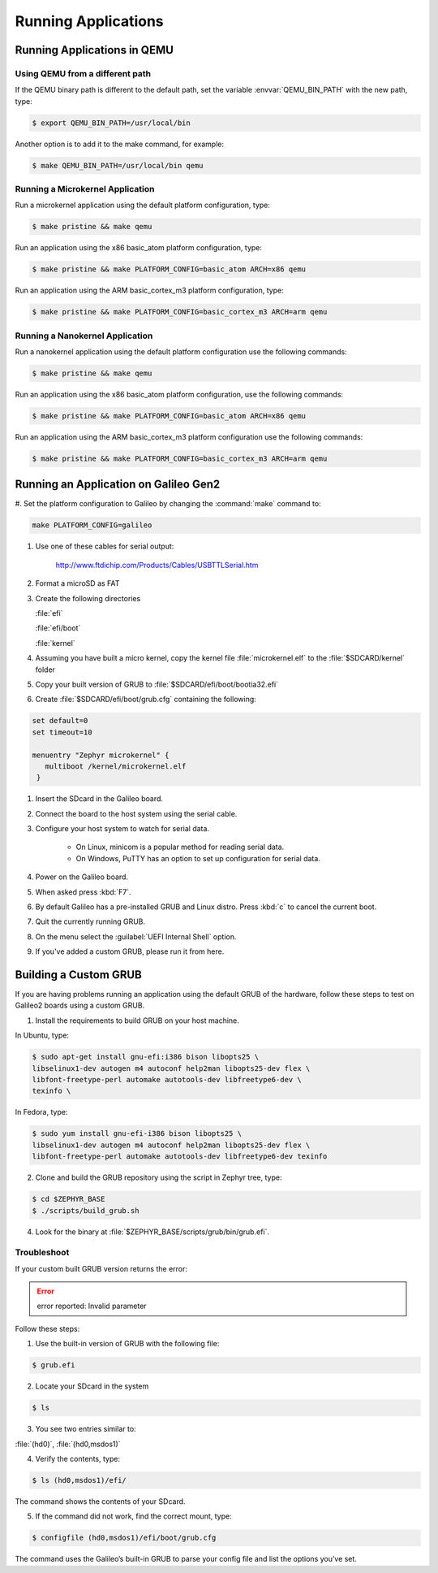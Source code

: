 .. _running_apps:

Running Applications
####################

Running Applications in QEMU
****************************

Using QEMU from a different path
================================

If the QEMU binary path is different to the default path, set the
variable :envvar:`QEMU_BIN_PATH` with the new path, type:

.. code-block:: bash

   $ export QEMU_BIN_PATH=/usr/local/bin

Another option is to add it to the make command, for example:

.. code-block:: bash

   $ make QEMU_BIN_PATH=/usr/local/bin qemu

Running a Microkernel Application
=================================

Run a microkernel application using the default platform configuration, type:

.. code-block:: bash

   $ make pristine && make qemu

Run an application using the x86 basic_atom platform configuration, type:

.. code-block:: bash

   $ make pristine && make PLATFORM_CONFIG=basic_atom ARCH=x86 qemu

Run an application using the ARM basic_cortex_m3 platform configuration, type:

.. code-block:: bash

   $ make pristine && make PLATFORM_CONFIG=basic_cortex_m3 ARCH=arm qemu

Running a Nanokernel Application
================================

Run a nanokernel application using the default platform configuration use the
following commands:

.. code-block:: bash

   $ make pristine && make qemu

Run an application using the x86 basic_atom platform configuration, use the
following commands:

.. code-block:: bash

   $ make pristine && make PLATFORM_CONFIG=basic_atom ARCH=x86 qemu

Run an application using the ARM basic_cortex_m3 platform configuration use the
following commands:

.. code-block:: bash

   $ make pristine && make PLATFORM_CONFIG=basic_cortex_m3 ARCH=arm qemu


Running an Application on Galileo Gen2
**************************************

#. Set the platform configuration to Galileo by changing the :command:`make`
command to:

.. code-block:: bash

   make PLATFORM_CONFIG=galileo

#. Use one of these cables for serial output:

    `<http://www.ftdichip.com/Products/Cables/USBTTLSerial.htm>`__

#. Format a microSD as FAT

#. Create the following directories

   :file:`efi`

   :file:`efi/boot`

   :file:`kernel`

#. Assuming you have built a micro kernel, copy the kernel file :file:`microkernel.elf` to the :file:`$SDCARD/kernel` folder

#. Copy your built version of GRUB to :file:`$SDCARD/efi/boot/bootia32.efi`

#. Create :file:`$SDCARD/efi/boot/grub.cfg` containing the following:

.. code-block:: bash

   set default=0
   set timeout=10

   menuentry "Zephyr microkernel" {
      multiboot /kernel/microkernel.elf
    }

#. Insert the SDcard in the Galileo board.

#. Connect the board to the host system using the serial cable.

#. Configure your host system to watch for serial data.

    * On Linux, minicom is a popular method for reading serial
      data.

    * On Windows, PuTTY has an option to set up configuration for
      serial data.

#. Power on the Galileo board.

#. When asked press :kbd:`F7`.

#. By default Galileo has a pre-installed GRUB and Linux distro.
   Press :kbd:`c` to cancel the current boot.

#. Quit the currently running GRUB.

#. On the menu select the :guilabel:`UEFI Internal Shell` option.

#. If you've added a custom GRUB, please run it from here.

Building a Custom GRUB
**********************

If you are having problems running an application using the default GRUB
of the hardware, follow these steps to test on Galileo2 boards using a custom
GRUB.

1. Install the requirements to build GRUB on your host machine.

In Ubuntu, type:

.. code-block:: bash

    $ sudo apt-get install gnu-efi:i386 bison libopts25 \
    libselinux1-dev autogen m4 autoconf help2man libopts25-dev flex \
    libfont-freetype-perl automake autotools-dev libfreetype6-dev \
    texinfo \

In Fedora, type:

.. code-block:: bash

   $ sudo yum install gnu-efi-i386 bison libopts25 \
   libselinux1-dev autogen m4 autoconf help2man libopts25-dev flex \
   libfont-freetype-perl automake autotools-dev libfreetype6-dev texinfo

2. Clone and build the GRUB repository using the script in Zephyr tree, type:

.. code-block:: bash

   $ cd $ZEPHYR_BASE
   $ ./scripts/build_grub.sh

4. Look for the binary at :file:`$ZEPHYR_BASE/scripts/grub/bin/grub.efi`.

Troubleshoot
============

If your custom built GRUB version returns the error:

.. error::

   error reported: Invalid parameter

Follow these steps:

1. Use the built-in version of GRUB with the following file:

.. code-block:: bash

   $ grub.efi

2. Locate your SDcard in the system

.. code-block:: bash

    $ ls

3. You see two entries similar to:

:file:`(hd0)`, :file:`(hd0,msdos1)`

4. Verify the contents, type:

.. code-block:: bash

   $ ls (hd0,msdos1)/efi/

The command shows the contents of your SDcard.

5. If the command did not work, find the correct mount, type:

.. code-block:: bash

   $ configfile (hd0,msdos1)/efi/boot/grub.cfg

The command uses the Galileo’s built-in GRUB to parse your config file
and list the options you’ve set.

